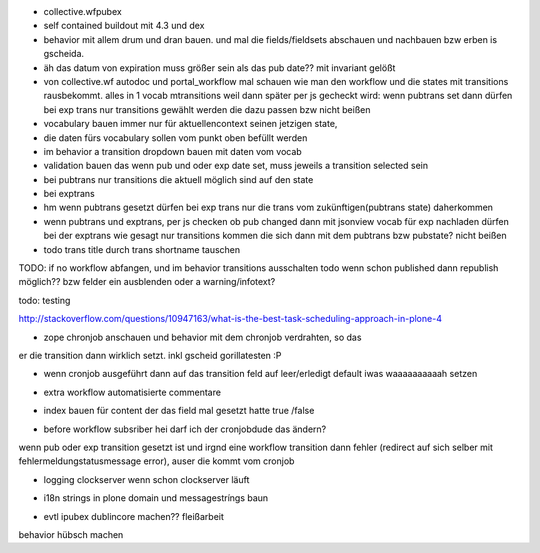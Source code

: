 
+ collective.wfpubex

+ self contained buildout mit 4.3 und dex

+ behavior mit allem drum und dran bauen. und mal die fields/fieldsets abschauen
  und nachbauen bzw erben is gscheida.

+ äh das datum von expiration muss größer sein als das pub date??
  mit invariant gelößt

+ von collective.wf autodoc und portal_workflow mal schauen wie man den workflow
  und die states mit transitions rausbekommt. alles in 1 vocab mtransitions
  weil dann später per js gecheckt wird: wenn pubtrans set dann
  dürfen bei exp trans nur transitions gewählt werden die dazu passen bzw nicht beißen

+ vocabulary bauen immer nur für aktuellencontext seinen jetzigen state,

+ die daten fürs vocabulary sollen vom punkt oben befüllt werden

+ im behavior a transition dropdown bauen mit daten vom vocab

+ validation bauen das wenn pub und oder exp date set, muss jeweils a transition
  selected sein

+ bei pubtrans nur transitions die aktuell möglich sind auf den state
+ bei exptrans

+ hm wenn pubtrans gesetzt dürfen bei exp trans nur die trans vom zukünftigen(pubtrans state)
  daherkommen

+ wenn pubtrans und exptrans, per js checken ob pub changed dann mit jsonview vocab für exp nachladen dürfen bei der exptrans
  wie gesagt nur transitions kommen die sich dann mit dem pubtrans bzw pubstate? nicht beißen

+ todo trans title durch trans shortname tauschen




TODO: if no workflow abfangen, und im behavior transitions ausschalten
todo wenn schon published dann republish möglich?? bzw felder ein ausblenden oder
a warning/infotext?

todo: testing






http://stackoverflow.com/questions/10947163/what-is-the-best-task-scheduling-approach-in-plone-4

+ zope chronjob anschauen und behavior mit dem chronjob verdrahten, so das
er die transition dann wirklich setzt. inkl gscheid gorillatesten :P

+ wenn cronjob ausgeführt dann auf das transition feld auf leer/erledigt default iwas waaaaaaaaaah setzen

- extra workflow automatisierte commentare

+ index bauen  für content der das field mal gesetzt hatte true /false

- before workflow subsriber hei darf ich der cronjobdude das ändern?
wenn pub oder exp transition gesetzt ist und irgnd eine workflow transition dann fehler
(redirect auf sich selber mit fehlermeldungstatusmessage error), auser die kommt vom cronjob


+ logging clockserver wenn schon clockserver läuft


- i18n strings in plone domain und messagestríngs baun

+ evtl ipubex dublincore machen?? fleißarbeit

behavior hübsch machen

